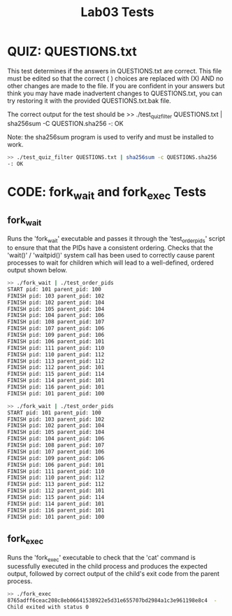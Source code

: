 #+TITLE: Lab03 Tests
#+TESTY: PREFIX="lab3"
#+TESTY: REPORT_FRACTION=1
# #+TESTY: SHOW=1

* QUIZ: QUESTIONS.txt
This test determines if the answers in QUESTIONS.txt are correct. This file
must be edited so that the correct ( ) choices are replaced with (X) AND no
other changes are made to the file. If you are confident in your answers but
think you may have made inadvertent changes to QUESTIONS.txt, you can try
restoring it with the provided QUESTIONS.txt.bak file.

The correct output for the test should be
>> ./test_quiz_filter QUESTIONS.txt | sha256sum -C QUESTION.sha256
-: OK

Note: the sha256sum program is used to verify and must be installed to work.

#+TESTY: use_valgrind=0
#+BEGIN_SRC sh
>> ./test_quiz_filter QUESTIONS.txt | sha256sum -c QUESTIONS.sha256
-: OK
#+END_SRC


* CODE: fork_wait and fork_exec Tests

** fork_wait
Runs the 'fork_wait' executable and passes it through the 'test_order_pids'
script to ensure that that the PIDs have a consistent ordering. Checks that the
'wait()' / 'waitpid()' system call has been used to correctly cause parent
processes to wait for children which will lead to a well-defined, ordered
output shown below.

#+TESTY: use_valgrind=0
#+BEGIN_SRC sh
>> ./fork_wait | ./test_order_pids
START pid: 101 parent_pid: 100
FINISH pid: 103 parent_pid: 102
FINISH pid: 102 parent_pid: 104
FINISH pid: 105 parent_pid: 104
FINISH pid: 104 parent_pid: 106
FINISH pid: 108 parent_pid: 107
FINISH pid: 107 parent_pid: 106
FINISH pid: 109 parent_pid: 106
FINISH pid: 106 parent_pid: 101
FINISH pid: 111 parent_pid: 110
FINISH pid: 110 parent_pid: 112
FINISH pid: 113 parent_pid: 112
FINISH pid: 112 parent_pid: 101
FINISH pid: 115 parent_pid: 114
FINISH pid: 114 parent_pid: 101
FINISH pid: 116 parent_pid: 101
FINISH pid: 101 parent_pid: 100

>> ./fork_wait | ./test_order_pids
START pid: 101 parent_pid: 100
FINISH pid: 103 parent_pid: 102
FINISH pid: 102 parent_pid: 104
FINISH pid: 105 parent_pid: 104
FINISH pid: 104 parent_pid: 106
FINISH pid: 108 parent_pid: 107
FINISH pid: 107 parent_pid: 106
FINISH pid: 109 parent_pid: 106
FINISH pid: 106 parent_pid: 101
FINISH pid: 111 parent_pid: 110
FINISH pid: 110 parent_pid: 112
FINISH pid: 113 parent_pid: 112
FINISH pid: 112 parent_pid: 101
FINISH pid: 115 parent_pid: 114
FINISH pid: 114 parent_pid: 101
FINISH pid: 116 parent_pid: 101
FINISH pid: 101 parent_pid: 100
#+END_SRC

** fork_exec
Runs the 'fork_exec' executable to check that the 'cat' command is sucessfully
executed in the child process and produces the expected output, followed by
correct output of the child's exit code from the parent process.

#+TESTY: use_valgrind=0
#+BEGIN_SRC sh
>> ./fork_exec
8765adff6ceac208c8eb06641538922e5d31e655707bd2984a1c3e961198e8c4  -
Child exited with status 0
#+END_SRC


